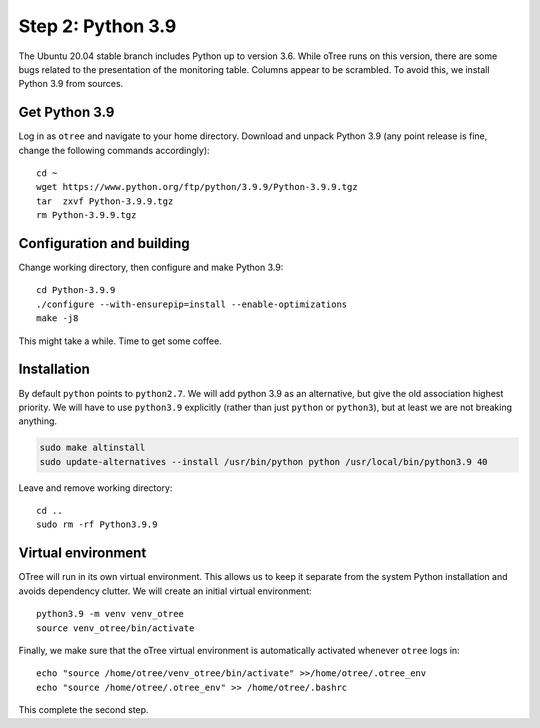 .. _step2:

Step 2: Python 3.9
==================

The Ubuntu 20.04 stable branch includes Python up to version 3.6. While oTree runs on this version, there are some bugs related to the presentation of the monitoring table. Columns appear to be scrambled. To avoid this, we install Python 3.9 from sources.


Get Python 3.9
""""""""""""""

Log in as ``otree`` and navigate to your home directory. Download and unpack Python 3.9 (any point release is fine, change the following commands accordingly)::

	cd ~
	wget https://www.python.org/ftp/python/3.9.9/Python-3.9.9.tgz
	tar  zxvf Python-3.9.9.tgz
	rm Python-3.9.9.tgz

Configuration and building
"""""""""""""""""""""""""""

Change working directory, then configure and make Python 3.9::

	cd Python-3.9.9
	./configure --with-ensurepip=install --enable-optimizations 
	make -j8

This might take a while. Time to get some coffee.

Installation
""""""""""""

By default ``python`` points to ``python2.7``. We will add python 3.9 as an alternative, but give the old association highest priority. We will have to use ``python3.9`` explicitly (rather than just ``python`` or ``python3``), but at least we are not breaking anything.

.. code-block:: bash

	sudo make altinstall
	sudo update-alternatives --install /usr/bin/python python /usr/local/bin/python3.9 40

Leave and remove working directory::

	cd ..
	sudo rm -rf Python3.9.9

Virtual environment
"""""""""""""""""""

OTree  will run in its own virtual environment. This allows us to keep it separate from the system Python installation and avoids dependency clutter. We will create an initial virtual environment::

	python3.9 -m venv venv_otree
	source venv_otree/bin/activate

Finally, we make sure that the oTree virtual environment is automatically activated whenever ``otree`` logs in::

	echo "source /home/otree/venv_otree/bin/activate" >>/home/otree/.otree_env
	echo "source /home/otree/.otree_env" >> /home/otree/.bashrc

This complete the second step.